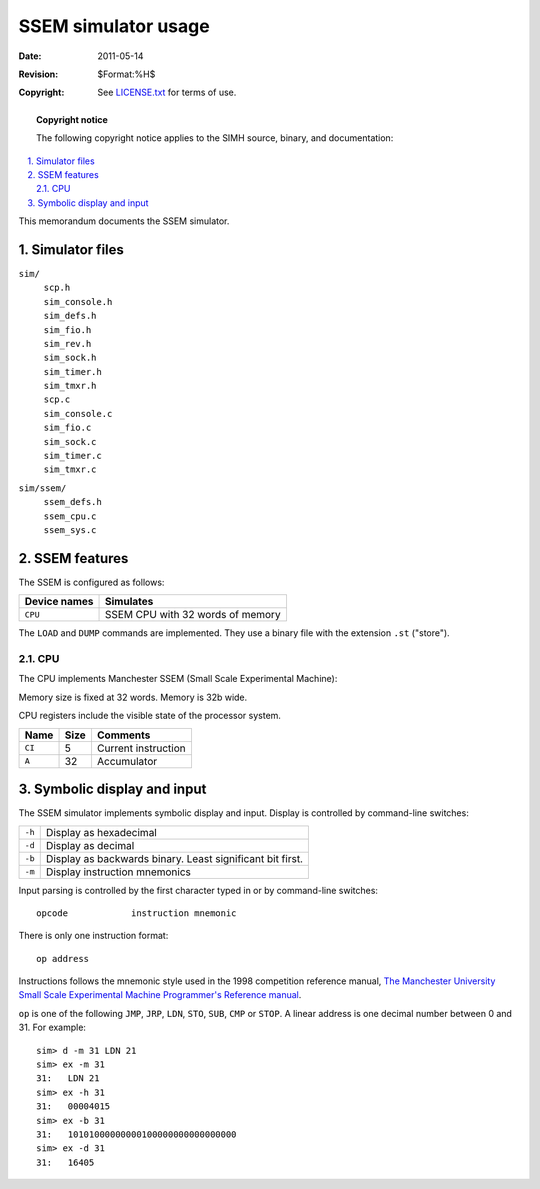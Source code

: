 .. -*- coding: utf-8; mode: rst; tab-width: 4; truncate-lines: t; indent-tabs-mode: nil; truncate-lines: t; -*- vim:set et ts=4 ft=rst nowrap:

***********************************
       SSEM simulator usage
***********************************
:Date: 2011-05-14
:Revision: $Format:%H$
:Copyright: See `LICENSE.txt <../LICENSE.txt>`_ for terms of use.

.. topic:: **Copyright notice**

   The following copyright notice applies to the SIMH source, binary, and documentation:

   .. include:: ../LICENSE.txt

.. sectnum:: :suffix: .
.. contents::
   :backlinks: none
   :depth: 3
   :local:

This memorandum documents the SSEM simulator.

Simulator files
===============
``sim/``
    | ``scp.h``
    | ``sim_console.h``
    | ``sim_defs.h``
    | ``sim_fio.h``
    | ``sim_rev.h``
    | ``sim_sock.h``
    | ``sim_timer.h``
    | ``sim_tmxr.h``
    | ``scp.c``
    | ``sim_console.c``
    | ``sim_fio.c``
    | ``sim_sock.c``
    | ``sim_timer.c``
    | ``sim_tmxr.c``

``sim/ssem/``
    | ``ssem_defs.h``
    | ``ssem_cpu.c``
    | ``ssem_sys.c``

SSEM features
=============
The SSEM is configured as follows:

============  ================================
Device names  Simulates
============  ================================
``CPU``       SSEM CPU with 32 words of memory
============  ================================

The ``LOAD`` and ``DUMP`` commands are implemented.
They use a binary file with the extension ``.st`` ("store").

CPU
---
The CPU implements Manchester SSEM (Small Scale Experimental Machine):

Memory size is fixed at 32 words.
Memory is 32b wide.

CPU registers include the visible state of the processor system.

======  ====  ===================
Name    Size  Comments
======  ====  ===================
``CI``  5     Current instruction
``A``   32    Accumulator
======  ====  ===================

Symbolic display and input
==========================
The SSEM simulator implements symbolic display and input.
Display is controlled by command-line switches:

.. table::
   :class: switches

   ======  =========================================================
   ``-h``  Display as hexadecimal
   ``-d``  Display as decimal
   ``-b``  Display as backwards binary. Least significant bit first.
   ``-m``  Display instruction mnemonics
   ======  =========================================================

Input parsing is controlled by the first character typed in or by command-line switches::

    opcode            instruction mnemonic

There is only one instruction format::

    op address

Instructions follows the mnemonic style used in the 1998 competition reference manual,
`The Manchester University Small Scale Experimental Machine Programmer's Reference manual`__.

__ https://web.archive.org/web/20110209134408/http://www.computer50.org/mark1/prog98/ssemref.html

``op`` is one of the following ``JMP``, ``JRP``, ``LDN``, ``STO``, ``SUB``, ``CMP`` or ``STOP``.
A linear address is one decimal number between 0 and 31.
For example::

    sim> d -m 31 LDN 21
    sim> ex -m 31
    31:   LDN 21
    sim> ex -h 31
    31:   00004015
    sim> ex -b 31
    31:   10101000000000100000000000000000
    sim> ex -d 31
    31:   16405
